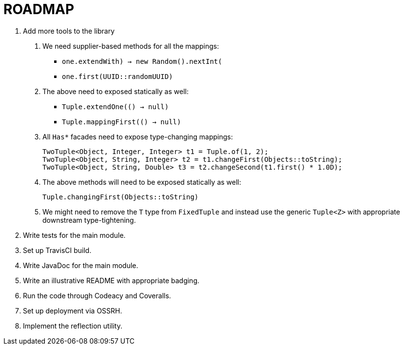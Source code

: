 = ROADMAP

1. Add more tools to the library
  a. We need supplier-based methods for all the mappings:
    - `one.extendWith(() -> new Random().nextInt())`
    - `one.first(UUID::randomUUID)`
  b. The above need to exposed statically as well:
    - `Tuple.extendOne(() -> null)`
    - `Tuple.mappingFirst(() -> null)`
  c. All `Has*` facades need to expose type-changing mappings:

      TwoTuple<Object, Integer, Integer> t1 = Tuple.of(1, 2);
      TwoTuple<Object, String, Integer> t2 = t1.changeFirst(Objects::toString);
      TwoTuple<Object, String, Double> t3 = t2.changeSecond(t1.first() * 1.0D);

  d. The above methods will need to be exposed statically as well:

      Tuple.changingFirst(Objects::toString)

  e. We might need to remove the `T` type from `FixedTuple` and instead use the
  generic `Tuple<Z>` with appropriate downstream type-tightening.

2. Write tests for the main module.
3. Set up TravisCI build.
4. Write JavaDoc for the main module.
5. Write an illustrative README with appropriate badging.
6. Run the code through Codeacy and Coveralls.
7. Set up deployment via OSSRH.
8. Implement the reflection utility.